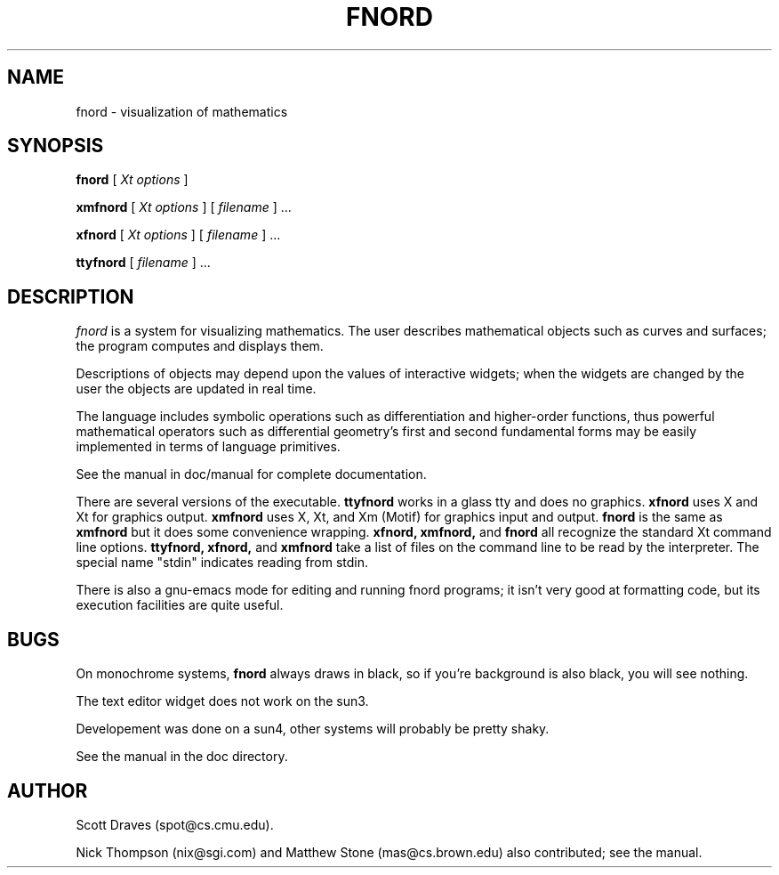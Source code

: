 .TH FNORD 1 "Mar 21 1991"
.UC 4
.SH NAME
fnord \- visualization of mathematics
.SH SYNOPSIS
.PU
.ll +8
.B fnord
[
.I Xt options
]
.sp
.B xmfnord
[
.I Xt options
]
[ 
.I filename
] ...
.sp
.B xfnord
[
.I Xt options
]
[ 
.I filename
] ...
.sp
.B ttyfnord
[ 
.I filename
] ...
.SH DESCRIPTION
.I fnord
is a system for visualizing mathematics.  The user describes
mathematical objects such as curves and surfaces; the program computes
and displays them.
.PP
Descriptions of objects may depend upon the values of interactive
widgets; when the widgets are changed by the user the objects are
updated in real time.
.PP
The language includes symbolic operations such as differentiation and
higher-order functions, thus powerful mathematical operators such as
differential geometry's first and second fundamental forms may be
easily implemented in terms of language primitives.
.PP
See the manual in doc/manual for complete documentation.
.PP
There are several versions of the executable.
.B ttyfnord
works in a glass tty and does no graphics.
.B xfnord
uses X and Xt for graphics output.
.B xmfnord
uses X, Xt, and Xm (Motif) for graphics input and output.
.B fnord
is the same as
.B xmfnord
but it does some convenience wrapping.
.B xfnord, xmfnord,
and
.B fnord
all recognize the standard Xt command line options.
.B ttyfnord, xfnord,
and
.B xmfnord
take a list of files on the command line to be read by the
interpreter.  The special name "stdin" indicates reading from
stdin.
.PP
There is also a gnu-emacs mode for editing and running fnord programs;
it isn't very good at formatting code, but its execution facilities
are quite useful.
.SH BUGS
On monochrome systems,
.B fnord
always draws in black, so if you're background is also black, you will
see nothing.
.sp
The text editor widget does not work on the sun3.
.sp
Developement was done on a sun4, other systems will probably be pretty
shaky.
.sp
See the manual in the doc directory.
.SH AUTHOR
Scott Draves (spot@cs.cmu.edu).
.sp
Nick Thompson (nix@sgi.com) and Matthew Stone (mas@cs.brown.edu) also
contributed; see the manual.
